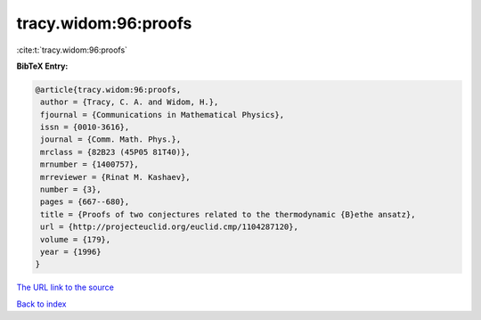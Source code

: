 tracy.widom:96:proofs
=====================

:cite:t:`tracy.widom:96:proofs`

**BibTeX Entry:**

.. code-block:: bibtex

   @article{tracy.widom:96:proofs,
    author = {Tracy, C. A. and Widom, H.},
    fjournal = {Communications in Mathematical Physics},
    issn = {0010-3616},
    journal = {Comm. Math. Phys.},
    mrclass = {82B23 (45P05 81T40)},
    mrnumber = {1400757},
    mrreviewer = {Rinat M. Kashaev},
    number = {3},
    pages = {667--680},
    title = {Proofs of two conjectures related to the thermodynamic {B}ethe ansatz},
    url = {http://projecteuclid.org/euclid.cmp/1104287120},
    volume = {179},
    year = {1996}
   }
`The URL link to the source <ttp://projecteuclid.org/euclid.cmp/1104287120}>`_


`Back to index <../By-Cite-Keys.html>`_
